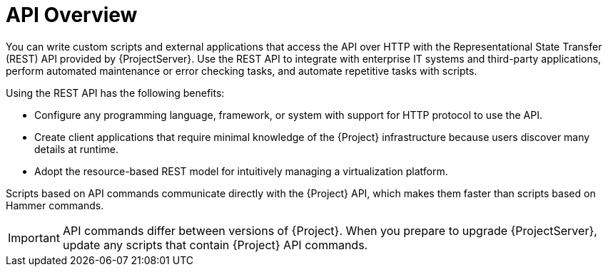 [id="API-Overview_{context}"]
= API Overview

You can write custom scripts and external applications that access the API over HTTP with the Representational State Transfer (REST) API provided by {ProjectServer}.
Use the REST API to integrate with enterprise IT systems and third-party applications, perform automated maintenance or error checking tasks, and automate repetitive tasks with scripts. 

Using the REST API has the following benefits:

* Configure any programming language, framework, or system with support for HTTP protocol to use the API.
* Create client applications that require minimal knowledge of the {Project} infrastructure because users discover many details at runtime.
* Adopt the resource-based REST model for intuitively managing a virtualization platform.

Scripts based on API commands communicate directly with the {Project} API, which makes them faster than scripts based on Hammer commands.

IMPORTANT: API commands differ between versions of {Project}. When you prepare to upgrade {ProjectServer}, update any scripts that contain {Project} API commands.

ifdef::satellite[]
.Additional resources
* See {APIDocURL}[_{APIDocTitle}_] for details on using the {Project} API.
endif::[]
